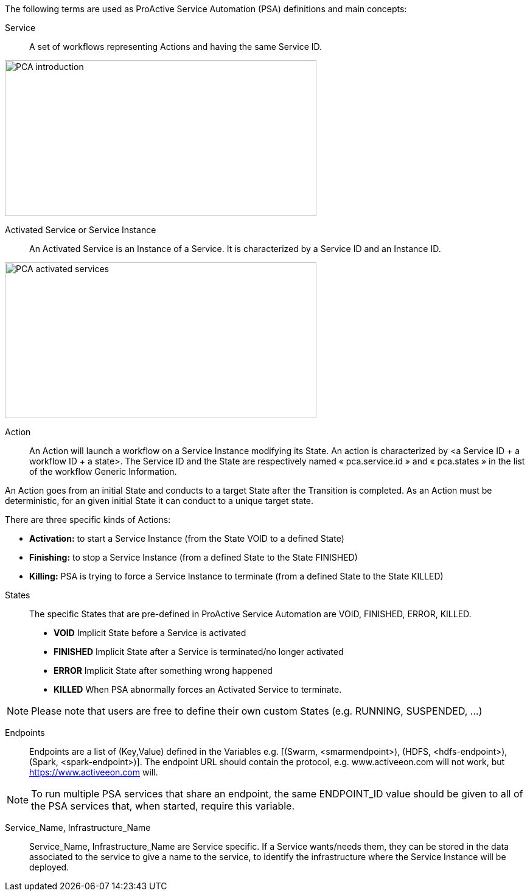 The following terms are used as ProActive Service Automation (PSA) definitions and main concepts:

[[_definition_Service]]
Service::
A set of workflows representing Actions and having the same Service ID.

image::PCA_introduction.png[align=center, width=512, height=256]

[[_definition_Activated_Service]]
Activated Service or Service Instance::
An Activated Service is an Instance of a Service. It is characterized by a Service ID and an Instance ID.

image::PCA_activated_services.png[align=center, width=512, height=256]

[[_definition_Action]]
Action::
An Action will launch a workflow on a Service Instance modifying its State. An action is characterized by <a Service ID + a workflow ID + a state>. The Service ID and the State are respectively named « pca.service.id » and « pca.states » in the list of the workflow Generic Information.

An Action goes from an initial State and conducts to a target State after the Transition is completed.
As an Action must be deterministic, for an given initial State it can conduct to a unique target state.

There are three specific kinds of Actions: 

- *Activation:* to start a Service Instance (from the State VOID to a defined State)
- *Finishing:* to stop a Service Instance (from a defined State to the State FINISHED)
- *Killing:* PSA is trying to force a Service Instance to terminate (from a defined State to the State KILLED)

[[_definition_States]]
States::
The specific States that are pre-defined in ProActive Service Automation are VOID, FINISHED, ERROR, KILLED.

- *VOID* Implicit State before a Service is activated
- *FINISHED* Implicit State after a Service is terminated/no longer activated
- *ERROR* Implicit State after something wrong happened
- *KILLED* When PSA abnormally forces an Activated Service to terminate.

NOTE: Please note that users are free to define their own custom States (e.g. RUNNING, SUSPENDED, ...)

[[_definition_Endpoints]]
Endpoints::
Endpoints are a list of (Key,Value) defined in the Variables e.g. [(Swarm, <smarmendpoint>), (HDFS, <hdfs-endpoint>), (Spark, <spark-endpoint>)]. The endpoint URL should contain the protocol, e.g. www.activeeon.com will not work, but https://www.activeeon.com will.

NOTE: To run multiple PSA services that share an endpoint, the same ENDPOINT_ID value should be given to all of the PSA services that, when started, require this variable.

[[_definition_Service_Name_Infrastructure_Name]]
Service_Name, Infrastructure_Name::
Service_Name, Infrastructure_Name are Service specific. If a Service wants/needs them, they can be stored in the data associated to the service to give a name to the service, to identify the infrastructure where the Service Instance will be deployed.

